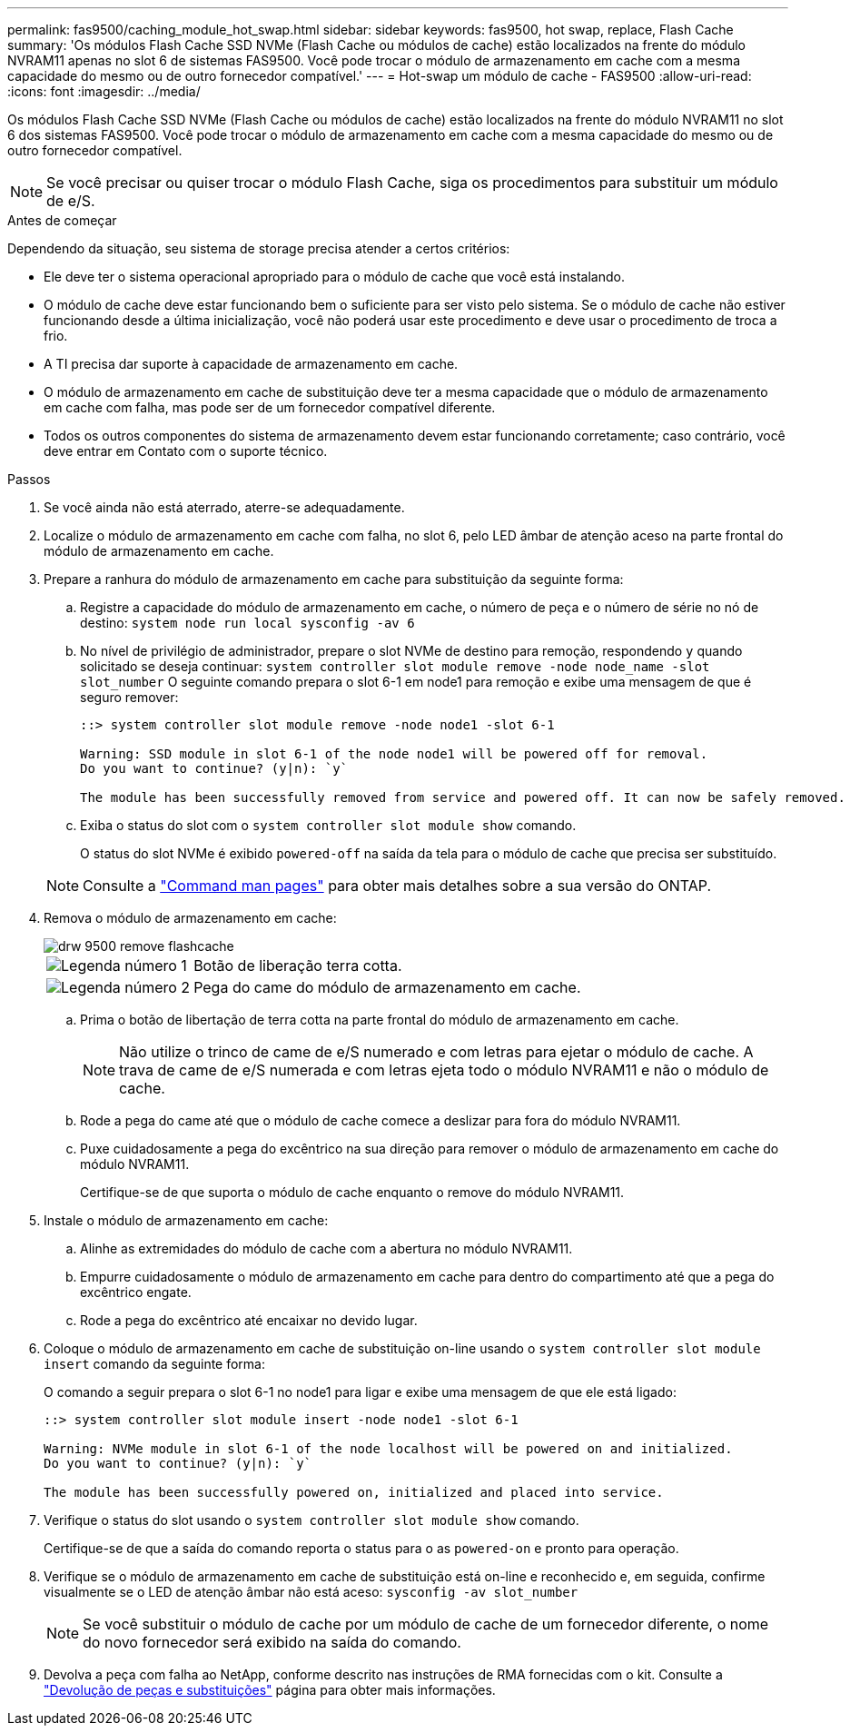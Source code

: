 ---
permalink: fas9500/caching_module_hot_swap.html 
sidebar: sidebar 
keywords: fas9500, hot swap, replace, Flash Cache 
summary: 'Os módulos Flash Cache SSD NVMe (Flash Cache ou módulos de cache) estão localizados na frente do módulo NVRAM11 apenas no slot 6 de sistemas FAS9500. Você pode trocar o módulo de armazenamento em cache com a mesma capacidade do mesmo ou de outro fornecedor compatível.' 
---
= Hot-swap um módulo de cache - FAS9500
:allow-uri-read: 
:icons: font
:imagesdir: ../media/


[role="lead"]
Os módulos Flash Cache SSD NVMe (Flash Cache ou módulos de cache) estão localizados na frente do módulo NVRAM11 no slot 6 dos sistemas FAS9500. Você pode trocar o módulo de armazenamento em cache com a mesma capacidade do mesmo ou de outro fornecedor compatível.


NOTE: Se você precisar ou quiser trocar o módulo Flash Cache, siga os procedimentos para substituir um módulo de e/S.

.Antes de começar
Dependendo da situação, seu sistema de storage precisa atender a certos critérios:

* Ele deve ter o sistema operacional apropriado para o módulo de cache que você está instalando.
* O módulo de cache deve estar funcionando bem o suficiente para ser visto pelo sistema. Se o módulo de cache não estiver funcionando desde a última inicialização, você não poderá usar este procedimento e deve usar o procedimento de troca a frio.
* A TI precisa dar suporte à capacidade de armazenamento em cache.
* O módulo de armazenamento em cache de substituição deve ter a mesma capacidade que o módulo de armazenamento em cache com falha, mas pode ser de um fornecedor compatível diferente.
* Todos os outros componentes do sistema de armazenamento devem estar funcionando corretamente; caso contrário, você deve entrar em Contato com o suporte técnico.


.Passos
. Se você ainda não está aterrado, aterre-se adequadamente.
. Localize o módulo de armazenamento em cache com falha, no slot 6, pelo LED âmbar de atenção aceso na parte frontal do módulo de armazenamento em cache.
. Prepare a ranhura do módulo de armazenamento em cache para substituição da seguinte forma:
+
.. Registre a capacidade do módulo de armazenamento em cache, o número de peça e o número de série no nó de destino: `system node run local sysconfig -av 6`
.. No nível de privilégio de administrador, prepare o slot NVMe de destino para remoção, respondendo `y` quando solicitado se deseja continuar: `system controller slot module remove -node node_name -slot slot_number` O seguinte comando prepara o slot 6-1 em node1 para remoção e exibe uma mensagem de que é seguro remover:
+
[listing]
----
::> system controller slot module remove -node node1 -slot 6-1

Warning: SSD module in slot 6-1 of the node node1 will be powered off for removal.
Do you want to continue? (y|n): `y`

The module has been successfully removed from service and powered off. It can now be safely removed.
----
.. Exiba o status do slot com o `system controller slot module show` comando.
+
O status do slot NVMe é exibido `powered-off` na saída da tela para o módulo de cache que precisa ser substituído.



+

NOTE: Consulte a https://docs.netapp.com/us-en/ontap-cli-9121/["Command man pages"^] para obter mais detalhes sobre a sua versão do ONTAP.

. Remova o módulo de armazenamento em cache:
+
image::../media/drw_9500_remove_flashcache.svg[drw 9500 remove flashcache]

+
[cols="20%,80%"]
|===


 a| 
image::../media/icon_round_1.png[Legenda número 1]
 a| 
Botão de liberação terra cotta.



 a| 
image::../media/icon_round_2.png[Legenda número 2]
 a| 
Pega do came do módulo de armazenamento em cache.

|===
+
.. Prima o botão de libertação de terra cotta na parte frontal do módulo de armazenamento em cache.
+

NOTE: Não utilize o trinco de came de e/S numerado e com letras para ejetar o módulo de cache. A trava de came de e/S numerada e com letras ejeta todo o módulo NVRAM11 e não o módulo de cache.

.. Rode a pega do came até que o módulo de cache comece a deslizar para fora do módulo NVRAM11.
.. Puxe cuidadosamente a pega do excêntrico na sua direção para remover o módulo de armazenamento em cache do módulo NVRAM11.
+
Certifique-se de que suporta o módulo de cache enquanto o remove do módulo NVRAM11.



. Instale o módulo de armazenamento em cache:
+
.. Alinhe as extremidades do módulo de cache com a abertura no módulo NVRAM11.
.. Empurre cuidadosamente o módulo de armazenamento em cache para dentro do compartimento até que a pega do excêntrico engate.
.. Rode a pega do excêntrico até encaixar no devido lugar.


. Coloque o módulo de armazenamento em cache de substituição on-line usando o `system controller slot module insert` comando da seguinte forma:
+
O comando a seguir prepara o slot 6-1 no node1 para ligar e exibe uma mensagem de que ele está ligado:

+
[listing]
----
::> system controller slot module insert -node node1 -slot 6-1

Warning: NVMe module in slot 6-1 of the node localhost will be powered on and initialized.
Do you want to continue? (y|n): `y`

The module has been successfully powered on, initialized and placed into service.
----
. Verifique o status do slot usando o `system controller slot module show` comando.
+
Certifique-se de que a saída do comando reporta o status para o as `powered-on` e pronto para operação.

. Verifique se o módulo de armazenamento em cache de substituição está on-line e reconhecido e, em seguida, confirme visualmente se o LED de atenção âmbar não está aceso: `sysconfig -av slot_number`
+

NOTE: Se você substituir o módulo de cache por um módulo de cache de um fornecedor diferente, o nome do novo fornecedor será exibido na saída do comando.

. Devolva a peça com falha ao NetApp, conforme descrito nas instruções de RMA fornecidas com o kit. Consulte a https://mysupport.netapp.com/site/info/rma["Devolução de peças e substituições"^] página para obter mais informações.

